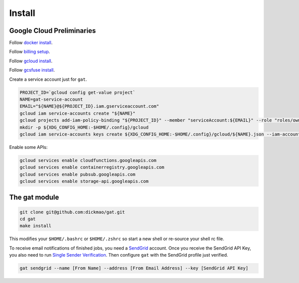 =========
 Install
=========

Google Cloud Preliminaries
==========================

Follow `docker install <https://docs.docker.com/engine/install>`_.

Follow `billing setup <https://cloud.google.com/compute/docs/quickstart-linux>`_.

Follow `gcloud install <https://cloud.google.com/sdk/gcloud#the_gcloud_cli_and_cloud_sdk>`_.

Follow `gcsfuse install <https://github.com/GoogleCloudPlatform/gcsfuse/blob/master/docs/installing.md>`_.

Create a service account just for ``gat``.

.. code-block:: shell-session

   PROJECT_ID=`gcloud config get-value project`
   NAME=gat-service-account
   EMAIL="${NAME}@${PROJECT_ID}.iam.gserviceaccount.com"
   gcloud iam service-accounts create "${NAME}"
   gcloud projects add-iam-policy-binding "${PROJECT_ID}" --member "serviceAccount:${EMAIL}" --role "roles/owner"
   mkdir -p ${XDG_CONFIG_HOME:-$HOME/.config}/gcloud
   gcloud iam service-accounts keys create ${XDG_CONFIG_HOME:-$HOME/.config}/gcloud/${NAME}.json --iam-account "${EMAIL}"

Enable some APIs:

.. code-block:: shell-session

   gcloud services enable cloudfunctions.googleapis.com
   gcloud services enable containerregistry.googleapis.com
   gcloud services enable pubsub.googleapis.com
   gcloud services enable storage-api.googleapis.com

The gat module
==============

.. code-block:: shell-session

   git clone git@github.com:dickmao/gat.git
   cd gat
   make install

This modifies your ``$HOME/.bashrc`` or ``$HOME/.zshrc`` so start a
new shell or re-source your shell rc file.

To receive email notifications of finished jobs, you need a `SendGrid <https://signup.sendgrid.com>`_ account.  Once you receive the SendGrid API Key, you also need to run `Single Sender Verification <https://sendgrid.com/docs/ui/sending-email/sender-verification/>`_.  Then configure ``gat`` with the SendGrid profile just verified.

.. code-block:: shell-session

   gat sendgrid --name [From Name] --address [From Email Address] --key [SendGrid API Key]
